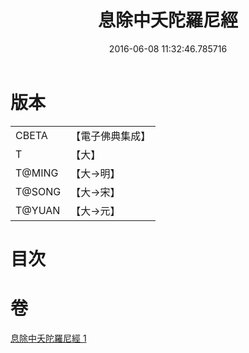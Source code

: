 #+TITLE: 息除中夭陀羅尼經 
#+DATE: 2016-06-08 11:32:46.785716

* 版本
 |     CBETA|【電子佛典集成】|
 |         T|【大】     |
 |    T@MING|【大→明】   |
 |    T@SONG|【大→宋】   |
 |    T@YUAN|【大→元】   |

* 目次

* 卷
[[file:KR6j0577_001.txt][息除中夭陀羅尼經 1]]


